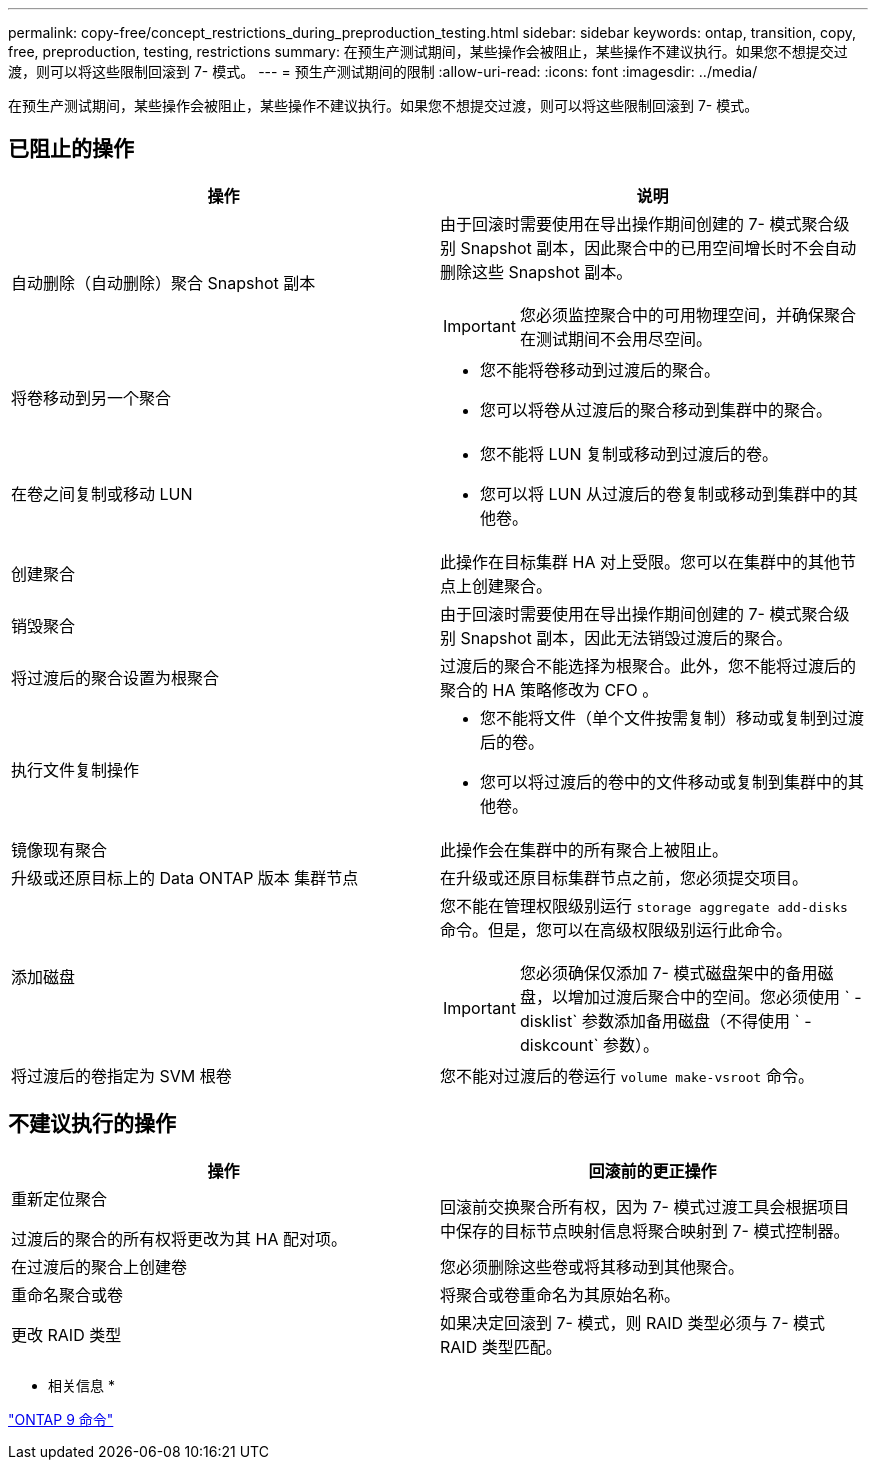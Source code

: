 ---
permalink: copy-free/concept_restrictions_during_preproduction_testing.html 
sidebar: sidebar 
keywords: ontap, transition, copy, free, preproduction, testing, restrictions 
summary: 在预生产测试期间，某些操作会被阻止，某些操作不建议执行。如果您不想提交过渡，则可以将这些限制回滚到 7- 模式。 
---
= 预生产测试期间的限制
:allow-uri-read: 
:icons: font
:imagesdir: ../media/


[role="lead"]
在预生产测试期间，某些操作会被阻止，某些操作不建议执行。如果您不想提交过渡，则可以将这些限制回滚到 7- 模式。



== 已阻止的操作

|===
| 操作 | 说明 


 a| 
自动删除（自动删除）聚合 Snapshot 副本
 a| 
由于回滚时需要使用在导出操作期间创建的 7- 模式聚合级别 Snapshot 副本，因此聚合中的已用空间增长时不会自动删除这些 Snapshot 副本。


IMPORTANT: 您必须监控聚合中的可用物理空间，并确保聚合在测试期间不会用尽空间。



 a| 
将卷移动到另一个聚合
 a| 
* 您不能将卷移动到过渡后的聚合。
* 您可以将卷从过渡后的聚合移动到集群中的聚合。




 a| 
在卷之间复制或移动 LUN
 a| 
* 您不能将 LUN 复制或移动到过渡后的卷。
* 您可以将 LUN 从过渡后的卷复制或移动到集群中的其他卷。




 a| 
创建聚合
 a| 
此操作在目标集群 HA 对上受限。您可以在集群中的其他节点上创建聚合。



 a| 
销毁聚合
 a| 
由于回滚时需要使用在导出操作期间创建的 7- 模式聚合级别 Snapshot 副本，因此无法销毁过渡后的聚合。



 a| 
将过渡后的聚合设置为根聚合
 a| 
过渡后的聚合不能选择为根聚合。此外，您不能将过渡后的聚合的 HA 策略修改为 CFO 。



 a| 
执行文件复制操作
 a| 
* 您不能将文件（单个文件按需复制）移动或复制到过渡后的卷。
* 您可以将过渡后的卷中的文件移动或复制到集群中的其他卷。




 a| 
镜像现有聚合
 a| 
此操作会在集群中的所有聚合上被阻止。



 a| 
升级或还原目标上的 Data ONTAP 版本 集群节点
 a| 
在升级或还原目标集群节点之前，您必须提交项目。



 a| 
添加磁盘
 a| 
您不能在管理权限级别运行 `storage aggregate add-disks` 命令。但是，您可以在高级权限级别运行此命令。


IMPORTANT: 您必须确保仅添加 7- 模式磁盘架中的备用磁盘，以增加过渡后聚合中的空间。您必须使用 ` -disklist` 参数添加备用磁盘（不得使用 ` -diskcount` 参数）。



 a| 
将过渡后的卷指定为 SVM 根卷
 a| 
您不能对过渡后的卷运行 `volume make-vsroot` 命令。

|===


== 不建议执行的操作

|===
| 操作 | 回滚前的更正操作 


 a| 
重新定位聚合

过渡后的聚合的所有权将更改为其 HA 配对项。
 a| 
回滚前交换聚合所有权，因为 7- 模式过渡工具会根据项目中保存的目标节点映射信息将聚合映射到 7- 模式控制器。



 a| 
在过渡后的聚合上创建卷
 a| 
您必须删除这些卷或将其移动到其他聚合。



 a| 
重命名聚合或卷
 a| 
将聚合或卷重命名为其原始名称。



 a| 
更改 RAID 类型
 a| 
如果决定回滚到 7- 模式，则 RAID 类型必须与 7- 模式 RAID 类型匹配。

|===
* 相关信息 *

http://docs.netapp.com/ontap-9/topic/com.netapp.doc.dot-cm-cmpr/GUID-5CB10C70-AC11-41C0-8C16-B4D0DF916E9B.html["ONTAP 9 命令"]
